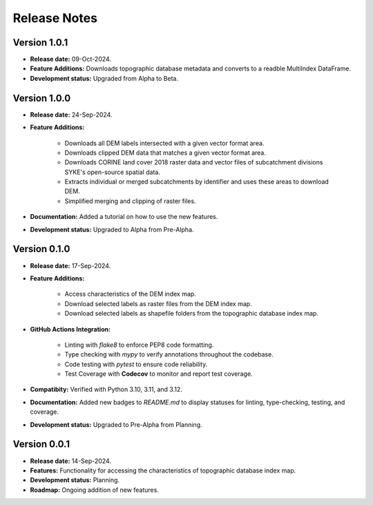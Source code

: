 ===============
Release Notes
===============


Version 1.0.1
---------------

* **Release date:** 09-Oct-2024.

* **Feature Additions:** Downloads topographic database metadata and converts to a readble MultiIndex DataFrame.

* **Development status:** Upgraded from Alpha to Beta.


Version 1.0.0
---------------

* **Release date:** 24-Sep-2024.

* **Feature Additions:** 

    * Downloads all DEM labels intersected with a given vector format area.
    * Downloads clipped DEM data that matches a given vector format area.
    * Downloads CORINE land cover 2018 raster data and vector files of subcatchment divisions SYKE's open-source spatial data.
    * Extracts individual or merged subcatchments by identifier and uses these areas to download DEM.
    * Simplified merging and clipping of raster files.

* **Documentation:** Added a tutorial on how to use the new features.

* **Development status:** Upgraded to Alpha from Pre-Alpha.


Version 0.1.0
---------------

* **Release date:** 17-Sep-2024.

* **Feature Additions:** 

    * Access characteristics of the DEM index map.
    * Download selected labels as raster files from the DEM index map.
    * Download selected labels as shapefile folders from the topographic database index map.

* **GitHub Actions Integration:**

    * Linting with `flake8` to enforce PEP8 code formatting.
    * Type checking with `mypy` to verify annotations throughout the codebase.
    * Code testing with `pytest` to ensure code reliability.
    * Test Coverage with **Codecov** to monitor and report test coverage.
    
* **Compatibity:** Verified with Python 3.10, 3.11, and 3.12.

* **Documentation:** Added new badges to `README.md` to display statuses for linting, type-checking, testing, and coverage.

* **Development status:** Upgraded to Pre-Alpha from Planning.


Version 0.0.1
---------------

* **Release date:** 14-Sep-2024.

* **Features:** Functionality for accessing the characteristics of topographic database index map.

* **Development status:** Planning.

* **Roadmap:** Ongoing addition of new features.